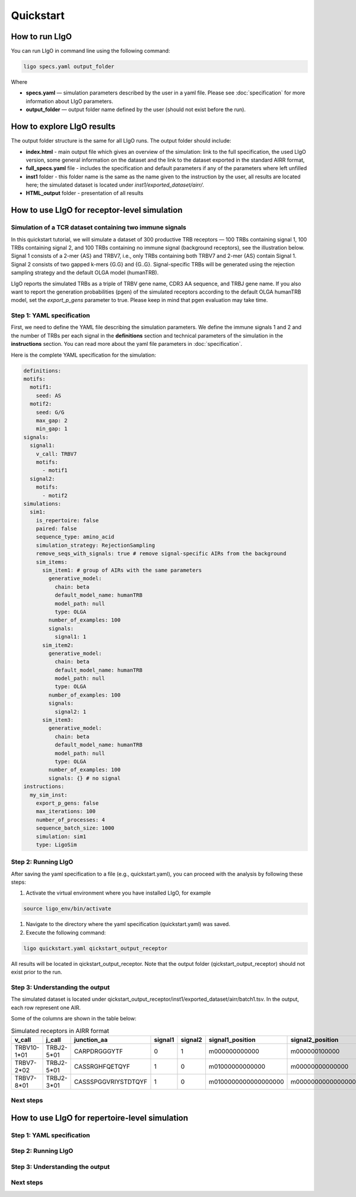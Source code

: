 Quickstart
==========

How to run LIgO
---------------------------------

You can run LIgO in command line using the following command:

.. code-block:: console

  ligo specs.yaml output_folder

Where

* **specs.yaml** — simulation parameters described by the user in a yaml file. Please see :doc:`specification` for more information about LIgO parameters.
* **output_folder** — output folder name defined by the user (should not exist before the run). 

How to explore LIgO results
---------------------------------

The output folder structure is the same for all LIgO runs. The output folder should include:

- **index.html** - main output file which gives an overview of the simulation: link to the full specification, the used LIgO version, some general information on the dataset and the link to the dataset exported in the standard AIRR format,
- **full_specs.yaml** file - includes the specification and default parameters if any of the parameters where left unfilled
- **inst1** folder - this folder name is the same as the name given to the instruction by the user, all results are located here; the simulated dataset is located under `inst1/exported_dataset/airr/`.
- **HTML_output** folder - presentation of all results


How to use LIgO for receptor-level simulation
---------------------------------

Simulation of a TCR dataset containing two immune signals
^^^^^^^^^^^^^^^^^^^^^^^^^^^^^^^^^^^^^^^^^^^^^^^^^^^^^^^^^^^^^^^^^^

In this quickstart tutorial, we will simulate a dataset of 300 productive TRB receptors — 100 TRBs containing signal 1, 100 TRBs containing signal 2,
and 100 TRBs containing no immune signal (background receptors), see the illustration below. Signal 1 consists of a 2-mer {AS} and TRBV7, i.e., only TRBs containing both TRBV7 and 2-mer {AS} contain Signal 1. Signal 2 consists of two gapped k-mers {G.G} and {G..G}.  Signal-specific TRBs will be generated using the rejection sampling strategy and the default OLGA model (humanTRB).

.. image:: ./_static/figures/quickstart_receptor-level.png

LIgO reports the simulated TRBs as a triple of TRBV gene name, CDR3 AA sequence, and TRBJ gene name. If you also want to report the generation
probabilities (pgen) of the simulated receptors according to the default OLGA humanTRB model, set the *export_p_gens* parameter to true.
Please keep in mind that pgen evaluation may take time.

Step 1: YAML specification
^^^^^^^^^^^^^^^^^^^^^^^^^^^^^^^^^

First, we need to define the YAML file describing the simulation parameters. We define the immune signals 1 and 2 and the number of TRBs per each
signal in the **definitions** section and technical parameters of the simulation in the **instructions** section. You can read more about the yaml file parameters in :doc:`specification`.

Here is the complete YAML specification for the simulation:

.. code-block:: yaml

  definitions:
  motifs:
    motif1:
      seed: AS
    motif2:
      seed: G/G
      max_gap: 2
      min_gap: 1
  signals:
    signal1:
      v_call: TRBV7
      motifs:
        - motif1
    signal2:
      motifs:
        - motif2
  simulations:
    sim1:
      is_repertoire: false
      paired: false
      sequence_type: amino_acid
      simulation_strategy: RejectionSampling
      remove_seqs_with_signals: true # remove signal-specific AIRs from the background
      sim_items:
        sim_item1: # group of AIRs with the same parameters
          generative_model:
            chain: beta
            default_model_name: humanTRB
            model_path: null
            type: OLGA
          number_of_examples: 100
          signals:
            signal1: 1
        sim_item2:
          generative_model:
            chain: beta
            default_model_name: humanTRB
            model_path: null
            type: OLGA
          number_of_examples: 100
          signals:
            signal2: 1
        sim_item3:
          generative_model:
            chain: beta
            default_model_name: humanTRB
            model_path: null
            type: OLGA
          number_of_examples: 100
          signals: {} # no signal
  instructions:
    my_sim_inst:
      export_p_gens: false
      max_iterations: 100
      number_of_processes: 4
      sequence_batch_size: 1000
      simulation: sim1
      type: LigoSim


Step 2: Running LIgO
^^^^^^^^^^^^^^^^^^^^^^^^^^^^^^^^^

After saving the yaml specification to a file (e.g., quickstart.yaml), you can proceed with the analysis by following these steps:

#. Activate the virtual environment where you have installed LIgO, for example

.. code-block:: console

  source ligo_env/bin/activate
  
#. Navigate to the directory where the yaml specification (quickstart.yaml) was saved.

#. Execute the following command:

.. code-block:: console

  ligo quickstart.yaml qickstart_output_receptor
  
All results will be located in qickstart_output_receptor. Note that the output folder (qickstart_output_receptor) should not exist prior to the run.


Step 3: Understanding the output
^^^^^^^^^^^^^^^^^^^^^^^^^^^^^^^^^
The simulated dataset is located under qickstart_output_receptor/inst1/exported_dataset/airr/batch1.tsv. In the output, each row represent one AIR.

Some of the columns are shown in the table below:

.. list-table:: Simulated receptors in AIRR format
    :header-rows: 1

    * - v_call
      - j_call
      - junction_aa
      - signal1
      - signal2
      - signal1_position
      - signal2_position
  
    * - TRBV10-1*01
      - TRBJ2-5*01
      - CARPDRGGGYTF
      - 0
      - 1
      - m000000000000
      - m000000100000
    * - TRBV7-2*02
      - TRBJ2-5*01
      - CASSRGHFQETQYF
      - 1
      - 0
      - m01000000000000
      - m00000000000000
    * - TRBV7-8*01
      - TRBJ2-3*01
      - CASSSPGGVRIYSTDTQYF
      - 1
      - 0
      - m0100000000000000000
      - m0000000000000000000


Next steps
^^^^^^^^^^^^^^^^^^^^^^^^^^^^^^^^^



How to use LIgO for repertoire-level simulation
-------------------------------------------------

Step 1: YAML specification
^^^^^^^^^^^^^^^^^^^^^^^^^^^^^^^^^

Step 2: Running LIgO
^^^^^^^^^^^^^^^^^^^^^^^^^^^^^^^^^

Step 3: Understanding the output
^^^^^^^^^^^^^^^^^^^^^^^^^^^^^^^^^

Next steps
^^^^^^^^^^^^^^^^^^^^^^^^^^^^^^^^^
